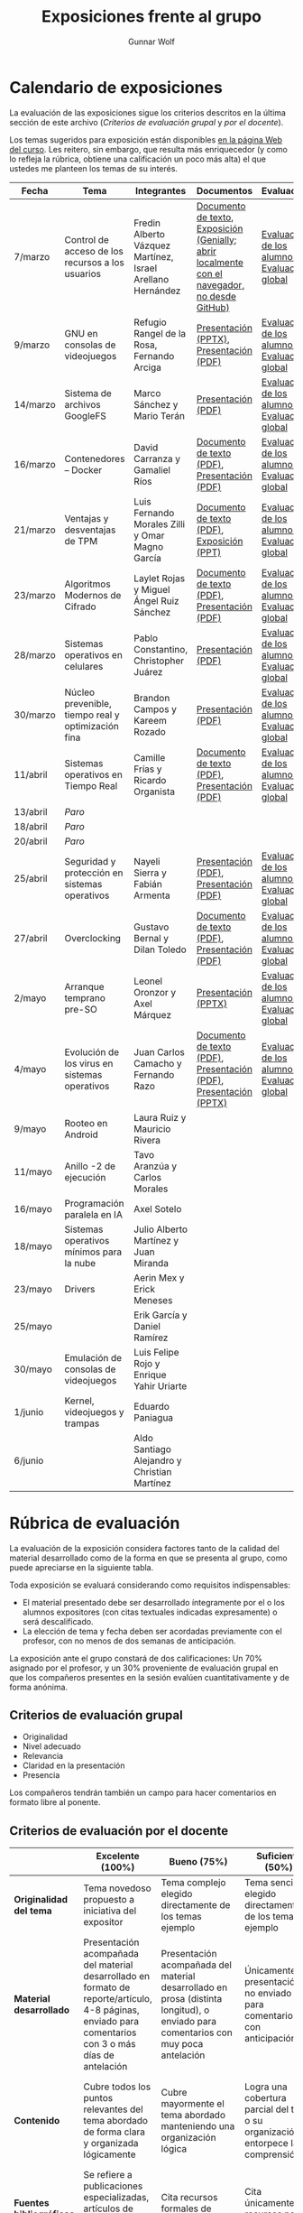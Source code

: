 #+title: Exposiciones frente al grupo
#+author: Gunnar Wolf

* Calendario de exposiciones
  La evaluación de las exposiciones sigue los criterios descritos en
  la última sección de este archivo (/Criterios de evaluación grupal/
  y /por el docente/).

  Los temas sugeridos para exposición están disponibles [[http://gwolf.sistop.org/][en la página Web
  del curso]]. Les reitero, sin embargo, que resulta más enriquecedor (y
  como lo refleja la rúbrica, obtiene una calificación un poco más alta)
  el que ustedes me planteen los temas de su interés.

  |----------+----------------------------------------------------+------------------------------------------------------------+-------------------------------------------------------------------------------------------------+----------------------------------------------|
  | Fecha    | Tema                                               | Integrantes                                                | Documentos                                                                                      | Evaluación                                   |
  |----------+----------------------------------------------------+------------------------------------------------------------+-------------------------------------------------------------------------------------------------+----------------------------------------------|
  | 7/marzo  | Control de acceso de los recursos a los usuarios   | Fredin Alberto Vázquez Martínez, Israel Arellano Hernández | [[./VázquezFredin-ArellanoIsrael/Informacion.md][Documento de texto]], [[./VázquezFredin-ArellanoIsrael/Mecanismos_de_Autenticación_Exposición/genially.html][Exposición (Genially; abrir _localmente_ con el navegador, no desde GitHub)]] | [[./VázquezFredin-ArellanoIsrael/evaluacion_alumnos.pdf][Evaluación de los alumnos]], [[./VázquezFredin-ArellanoIsrael/evaluacion.org][Evaluación global]] |
  | 9/marzo  | GNU en consolas de videojuegos                     | Refugio Rangel de la Rosa, Fernando Arciga                 | [[./ArcigaFernando-RangelRefugio/SO_expo.pptx][Presentación (PPTX)]], [[./ArcigaFernando-RangelRefugio/SO_expo.pdf][Presentación (PDF)]]                                                         | [[./ArcigaFernando-RangelRefugio/evaluacion-alumnos.pdf][Evaluación de los alumnos]], [[./ArcigaFernando-RangelRefugio/evaluacion.org][Evaluación global]] |
  | 14/marzo | Sistema de archivos GoogleFS                       | Marco Sánchez y Mario Terán                                | [[./SanchezMarco-TeranMario/ElSistemaDeArchivosDeGoogle.pdf][Presentación (PDF)]]                                                                              | [[./SanchezMarco-TeranMario/evaluacion_alumnos.pdf][Evaluación de los alumnos]], [[./SanchezMarco-TeranMario/evaluacion.org][Evaluación global]] |
  | 16/marzo | Contenedores -- Docker                             | David Carranza y Gamaliel Ríos                             | [[./CarranzaDavid-RiosGamaliel/escrito.pdf][Documento de texto (PDF)]], [[./CarranzaDavid-RiosGamaliel/presentacion.pdf][Presentación (PDF)]]                                                    | [[./CarranzaDavid-RiosGamaliel/evaluacion_alumnos.pdf][Evaluación de los alumnos]], [[./CarranzaDavid-RiosGamaliel/evaluacion.org][Evaluación global]] |
  | 21/marzo | Ventajas y desventajas de TPM                      | Luis Fernando Morales Zilli y Omar Magno García            | [[./MoralesFernando-MagnoOmar/TPM Investigación.pdf][Documento de texto (PDF)]], [[./MoralesFernando-MagnoOmar/Presentación TPM.pptx][Exposición (PPT)]]                                                      | [[./MoralesFernando-MagnoOmar/evaluacion_alumnos.pdf][Evaluación de los alumnos]], [[./MoralesFernando-MagnoOmar/evaluacion.org][Evaluación global]] |
  | 23/marzo | Algoritmos Modernos de Cifrado                     | Laylet Rojas y Miguel Ángel Ruiz Sánchez                   | [[./RojasLaytet-RuizMiguel/Algoritmos_Cifrado_Moderno.pdf][Documento de texto (PDF)]], [[./RojasLaytet-RuizMiguel/Algoritmos_de_Cifrado_Moderno_Presentacion.pdf][Presentación (PDF)]]                                                    | [[./RojasLaytet-RuizMiguel/evaluacion_alumnos.pdf][Evaluación de los alumnos]], [[./RojasLaytet-RuizMiguel/evaluacion.org][Evaluación global]] |
  | 28/marzo | Sistemas operativos en celulares                   | Pablo Constantino, Christopher Juárez                      | [[./exposiciones/ConstantinoPablo-JuarezCristopher/SO_dispos.pdf][Presentación (PDF)]]                                                                              | [[./exposiciones/ConstantinoPablo-JuarezCristopher/evaluacion_alumnos.pdf][Evaluación de los alumnos]], [[./exposiciones/ConstantinoPablo-JuarezCristopher/evaluacion.org][Evaluación global]] |
  | 30/marzo | Núcleo prevenible, tiempo real y optimización fina | Brandon Campos y Kareem Rozado                             | [[./CamposMedrano-RosadoDominguez/NÚCLEO_PREVENIBLE_TIEMPO_REAL_Y_OPTIMIZACIÓN.pptx][Presentación (PDF)]]                                                                              | [[./CamposMedrano-RosadoDominguez/evaluacion_alumnos.pdf][Evaluación de los alumnos]], [[./CamposMedrano-RosadoDominguez/evaluacion.org][Evaluación global]] |
  | 11/abril | Sistemas operativos en Tiempo Real                 | Camille Frías y Ricardo Organista                          | [[./FríasHernández-OrganistaAlvarez/RTOSDocInfo.pdf][Documento de texto (PDF)]], [[./FríasHernández-OrganistaAlvarez/RTOS.pdf][Presentación (PDF)]]                                                    | [[./FríasHernández-OrganistaAlvarez/evaluacion_alumnos.pdf][Evaluación de los alumnos]], [[./FríasHernández-OrganistaAlvarez/evaluacion.org][Evaluación global]] |
  | 13/abril | /Paro/                                             |                                                            |                                                                                                 |                                              |
  | 18/abril | /Paro/                                             |                                                            |                                                                                                 |                                              |
  | 20/abril | /Paro/                                             |                                                            |                                                                                                 |                                              |
  | 25/abril | Seguridad y protección en sistemas operativos      | Nayeli Sierra y Fabián Armenta                             | [[./ArmentaFabian-SierraNayeli/Presentacion.pdf][Presentación (PDF)]], [[./ArmentaFabian-SierraNayeli/Reporte.pdf][Presentación (PDF)]]                                                          | [[./ArmentaFabian-SierraNayeli/evaluacion_alumnos.pdf][Evaluación de los alumnos]], [[./ArmentaFabian-SierraNayeli/evaluacion.org][Evaluación global]] |
  | 27/abril | Overclocking                                       | Gustavo Bernal y Dilan Toledo                              | [[./BernalGustavo-ToledoDilan/Expo_overclock.docx.pdf][Documento de texto (PDF)]], [[./BernalGustavo-ToledoDilan/PRESENTACIÓN-OVERCLOCK.pdf][Presentación (PDF)]]                                                    | [[./BernalGustavo-ToledoDilan/evaluacion_alumnos.pdf][Evaluación de los alumnos]], [[./BernalGustavo-ToledoDilan/evaluacion.org][Evaluación global]] |
  | 2/mayo   | Arranque temprano pre-SO                           | Leonel Oronzor y Axel Márquez                              | [[./CamachoJuan-RazoFernando/Evolucion de los virus.pptx][Presentación (PPTX)]]                                                                             | [[./CamachoJuan-RazoFernando/evaluacion_alumnos.pdf ][Evaluación de los alumnos]], [[./CamachoJuan-RazoFernando/evaluacion.org][Evaluación global]] |
  | 4/mayo   | Evolución de los virus en sistemas operativos      | Juan Carlos Camacho y Fernando Razo                        | [[./MarquezAxel-OronzorManases/Arranque temprano en una computadora.pdf][Documento de texto (PDF)]], [[./MarquezAxel-OronzorManases/Presentacion - Arranque temprano en una computadora.pdf][Presentación (PDF)]], [[./MarquezAxel-OronzorManases/Presentacion - Arranque temprano en una computadora.pptx][Presentación (PPTX)]]                               | [[./MarquezAxel-OronzorManases/evaluacion_alumnos.pdf][Evaluación de los alumnos]], [[./MarquezAxel-OronzorManases/evaluacion.org][Evaluación global]] |
  | 9/mayo   | Rooteo en Android                                  | Laura Ruiz y Mauricio Rivera                               |                                                                                                 |                                              |
  | 11/mayo  | Anillo -2 de ejecución                             | Tavo Aranzúa y Carlos Morales                              |                                                                                                 |                                              |
  | 16/mayo  | Programación paralela en IA                        | Axel Sotelo                                                |                                                                                                 |                                              |
  | 18/mayo  | Sistemas operativos mínimos para la nube           | Julio Alberto Martínez y Juan Miranda                      |                                                                                                 |                                              |
  | 23/mayo  | Drivers                                            | Aerin Mex y Erick Meneses                                  |                                                                                                 |                                              |
  | 25/mayo  |                                                    | Erik García y Daniel Ramírez                               |                                                                                                 |                                              |
  | 30/mayo  | Emulación de consolas de videojuegos               | Luis Felipe Rojo y Enrique Yahir Uriarte                   |                                                                                                 |                                              |
  | 1/junio  | Kernel, videojuegos y  trampas                     | Eduardo Paniagua                                           |                                                                                                 |                                              |
  | 6/junio  |                                                    | Aldo Santiago Alejandro y Christian Martínez               |                                                                                                 |                                              |
  |----------+----------------------------------------------------+------------------------------------------------------------+-------------------------------------------------------------------------------------------------+----------------------------------------------|
  #+TBLFM: 

* Rúbrica de evaluación

  La evaluación de la exposición considera factores tanto de la calidad
  del material desarrollado como de la forma en que se presenta al
  grupo, como puede apreciarse en la siguiente tabla.

  Toda exposición se evaluará considerando como requisitos
  indispensables:

  - El material presentado debe ser desarrollado íntegramente por el o
    los alumnos expositores (con citas textuales indicadas expresamente)
    o será descalificado.
  - La elección de tema y fecha deben ser acordadas previamente con el
    profesor, con no menos de dos semanas de anticipación.

  La exposición ante el grupo constará de dos calificaciones: Un 70%
  asignado por el profesor, y un 30% proveniente de evaluación grupal en
  que los compañeros presentes en la sesión evalúen cuantitativamente y
  de forma anónima.

** Criterios de evaluación grupal

   - Originalidad
   - Nivel adecuado
   - Relevancia
   - Claridad en la presentación
   - Presencia

   Los compañeros tendrán también un campo para hacer comentarios en
   formato libre al ponente.

** Criterios de evaluación por el docente

   |--------------------------+--------------------------------------------------------------------------------------------------------------------------------------------------------+--------------------------------------------------------------------------------------------------------------------------------------------+---------------------------------------------------------------------------------------------------------------------------------+---------------------------------------------------------------------------------------------------------------------------------------------------------+------|
   |                          | *Excelente* (100%)                                                                                                                                     | *Bueno* (75%)                                                                                                                              | *Suficiente* (50%)                                                                                                              | *Insuficiente* (0%)                                                                                                                                     | Peso |
   |--------------------------+--------------------------------------------------------------------------------------------------------------------------------------------------------+--------------------------------------------------------------------------------------------------------------------------------------------+---------------------------------------------------------------------------------------------------------------------------------+---------------------------------------------------------------------------------------------------------------------------------------------------------+------|
   | *Originalidad del tema*  | Tema novedoso propuesto a iniciativa del expositor                                                                                                     | Tema complejo elegido directamente de los temas ejemplo                                                                                    | Tema sencillo elegido directamente de los temas ejemplo                                                                         |                                                                                                                                                         |  10% |
   |--------------------------+--------------------------------------------------------------------------------------------------------------------------------------------------------+--------------------------------------------------------------------------------------------------------------------------------------------+---------------------------------------------------------------------------------------------------------------------------------+---------------------------------------------------------------------------------------------------------------------------------------------------------+------|
   | *Material desarrollado*  | Presentación acompañada del material desarrollado en formato de reporte/artículo, 4-8 páginas, enviado para comentarios con 3 o más días de antelación | Presentación acompañada del material desarrollado en prosa (distinta longitud), o enviado para comentarios con muy poca antelación         | Únicamente presentación, o no enviado para comentarios con anticipación                                                         | No se entregó material                                                                                                                                  |  20% |
   |--------------------------+--------------------------------------------------------------------------------------------------------------------------------------------------------+--------------------------------------------------------------------------------------------------------------------------------------------+---------------------------------------------------------------------------------------------------------------------------------+---------------------------------------------------------------------------------------------------------------------------------------------------------+------|
   | *Contenido*              | Cubre todos los puntos relevantes del tema abordado de forma clara y organizada lógicamente                                                            | Cubre mayormente el tema abordado manteniendo una organización lógica                                                                      | Logra una cobertura parcial del tema o su organización entorpece la comprensión                                                 | La información presentada está incompleta o carece de un hilo conducente                                                                                |  20% |
   |--------------------------+--------------------------------------------------------------------------------------------------------------------------------------------------------+--------------------------------------------------------------------------------------------------------------------------------------------+---------------------------------------------------------------------------------------------------------------------------------+---------------------------------------------------------------------------------------------------------------------------------------------------------+------|
   | *Fuentes bibliográficas* | Se refiere a publicaciones especializadas, artículos de investigación, estado del arte en el campo                                                     | Cita recursos formales de consulta                                                                                                         | Cita únicamente recursos no formales                                                                                            | No menciona referencias                                                                                                                                 |  10% |
   |--------------------------+--------------------------------------------------------------------------------------------------------------------------------------------------------+--------------------------------------------------------------------------------------------------------------------------------------------+---------------------------------------------------------------------------------------------------------------------------------+---------------------------------------------------------------------------------------------------------------------------------------------------------+------|
   | *Uso del tiempo*         | Exposición en 15-20 minutos, buen tiempo para preguntas y respuestas                                                                                   | Exposición en 10-15 o en 20-25 minutos                                                                                                     | Exposición menor a 15 minutos o mayor a 25 minutos (¡el profesor puede haberla interrumpido!)                                   |                                                                                                                                                         |  10% |
   |--------------------------+--------------------------------------------------------------------------------------------------------------------------------------------------------+--------------------------------------------------------------------------------------------------------------------------------------------+---------------------------------------------------------------------------------------------------------------------------------+---------------------------------------------------------------------------------------------------------------------------------------------------------+------|
   | *Dominio del tema*       | Amplio conocimiento del tema incluso más allá del material expuesto; presenta con claridad y responde las preguntas pertinentes de los compañeros      | Buen conocimiento del tema; presenta con fluidez, pero permanece claramente dentro del material presentado                                 | Conocimiento suficiente del tema para presentarlo siguiendo necesariamente el material; responde sólo las preguntas más simples | No demuestra haber comprendido la información, depende por completo de la lectura del material para presentar, y no puede responder preguntas sencillas |  15% |
   |--------------------------+--------------------------------------------------------------------------------------------------------------------------------------------------------+--------------------------------------------------------------------------------------------------------------------------------------------+---------------------------------------------------------------------------------------------------------------------------------+---------------------------------------------------------------------------------------------------------------------------------------------------------+------|
   | *Presencia*              | Buen contacto ocular mantenido a lo largo de la sesión, presentación fluida, voz clara y segura                                                        | Buen contacto ocular, tal vez frecuentemente interrumpido por referirse a las notas. Presentación ligeramente carente de fluidez/seguridad | Contacto ocular ocasional por mantenerse leyendo la presentación. Voz baja o insegura.                                          | Sin contacto ocular por leer prácticamente la totalidad del material. El ponente murmulla, se atora con la pronunciación de términos, cuesta seguirlo   |  15% |
   |--------------------------+--------------------------------------------------------------------------------------------------------------------------------------------------------+--------------------------------------------------------------------------------------------------------------------------------------------+---------------------------------------------------------------------------------------------------------------------------------+---------------------------------------------------------------------------------------------------------------------------------------------------------+------|
